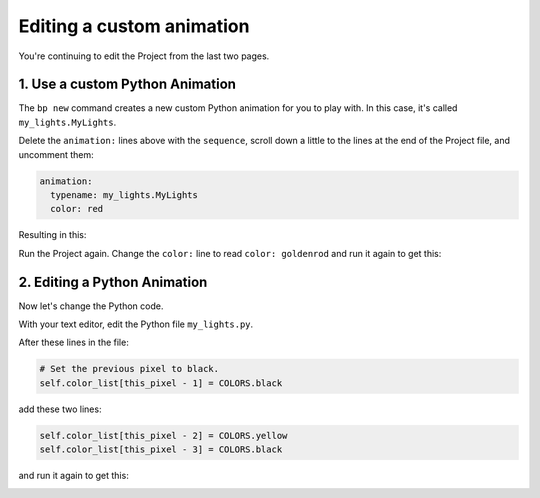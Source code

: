 Editing a custom animation
-----------------------------

You're continuing to edit the Project from the last two pages.

1.  Use a custom Python Animation
=================================

The ``bp new`` command creates a new custom Python animation for you to play
with.  In this case, it's called ``my_lights.MyLights``.

Delete the ``animation:`` lines above with the ``sequence``, scroll down a
little to the lines at the end of the Project file, and uncomment them:

.. code-block:: yaml

   animation:
     typename: my_lights.MyLights
     color: red

Resulting in this:


.. image:: https://raw.githubusercontent.com/ManiacalLabs/DocsFiles/master/BiblioPixel/doc/tutorial/2-example-6.gif
   :target: https://raw.githubusercontent.com/ManiacalLabs/DocsFiles/master/BiblioPixel/doc/tutorial/2-example-6.gif
   :alt: Result
   :align: center


Run the Project again.  Change the ``color:`` line to read ``color: goldenrod``
and run it again to get this:


.. image:: https://raw.githubusercontent.com/ManiacalLabs/DocsFiles/master/BiblioPixel/doc/tutorial/2-example-7.gif
   :target: https://raw.githubusercontent.com/ManiacalLabs/DocsFiles/master/BiblioPixel/doc/tutorial/2-example-7.gif
   :alt: Result
   :align: center


2. Editing a Python Animation
=================================

Now let's change the Python code.

With your text editor, edit the Python file ``my_lights.py``.

After these lines in the file:

.. code-block:: python

    # Set the previous pixel to black.
    self.color_list[this_pixel - 1] = COLORS.black

add these two lines:

.. code-block:: python

    self.color_list[this_pixel - 2] = COLORS.yellow
    self.color_list[this_pixel - 3] = COLORS.black

and run it again to get this:

.. image:: https://raw.githubusercontent.com/ManiacalLabs/DocsFiles/master/BiblioPixel/doc/tutorial/2-example-8.gif
   :target: https://raw.githubusercontent.com/ManiacalLabs/DocsFiles/master/BiblioPixel/doc/tutorial/2-example-8.gif
   :alt: Result
   :align: center


.. bp-code-block:: footer

   shape: [64, 16]
   animation: $bpa.matrix.GameOfLife.GameOfLifeRGB
